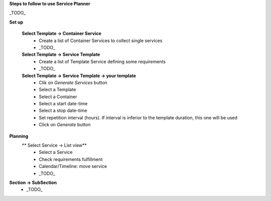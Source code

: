 **Steps to follow to use Service Planner**

_TODO_

**Set up**

 **Select Template → Container Service**
  * Create a list of Container Services to collect single services
  * _TODO_

 **Select Template → Service Template**
  * Create a list of Template Service defining some requirements
  * _TODO_

 **Select Template → Service Template → your template**
  * Clik on *Generate Services* button
  * Select a Template
  * Select a Container
  * Select a start date-time 
  * Select a stop date-time
  * Set repetition interval (hours). If interval is inferior to the template duration, this one will be used
  * Click on *Generate* button

**Planning**
 ** Select Service → List view**
  * Select a Service
  * Check requirements fulfillment
  * Calendar/Timeline: move service
  * _TODO_

**Section → SubSection**
 * _TODO_
 
